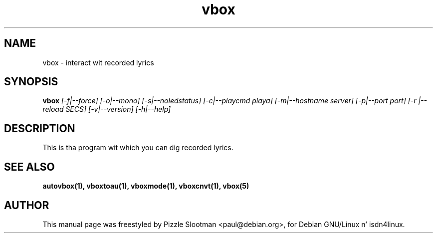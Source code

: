 .\" $Id: vbox.man,v 1.3 2001/03/01 14:45:07 paul Exp $
.\" CHECKIN $Date: 2001/03/01 14:45:07 $
.TH vbox 1 "2001/03/01" "ISDN 4 Linux 3.13" ""

.SH NAME
vbox \- interact wit recorded lyrics

.SH SYNOPSIS
.B vbox
.I [-f|--force] [-o|--mono] [-s|--noledstatus] [-c|--playcmd playa] [-m|--hostname server] [-p|--port port] [-r |--reload SECS]
.I [-v|--version]
.I [-h|--help]

.SH DESCRIPTION
This is tha program wit which you can dig recorded lyrics.

.SH SEE ALSO
.B autovbox(1), vboxtoau(1), vboxmode(1), vboxcnvt(1), vbox(5)

.SH AUTHOR
This manual page was freestyled by Pizzle Slootman <paul@debian.org>,
for Debian GNU/Linux n' isdn4linux.

